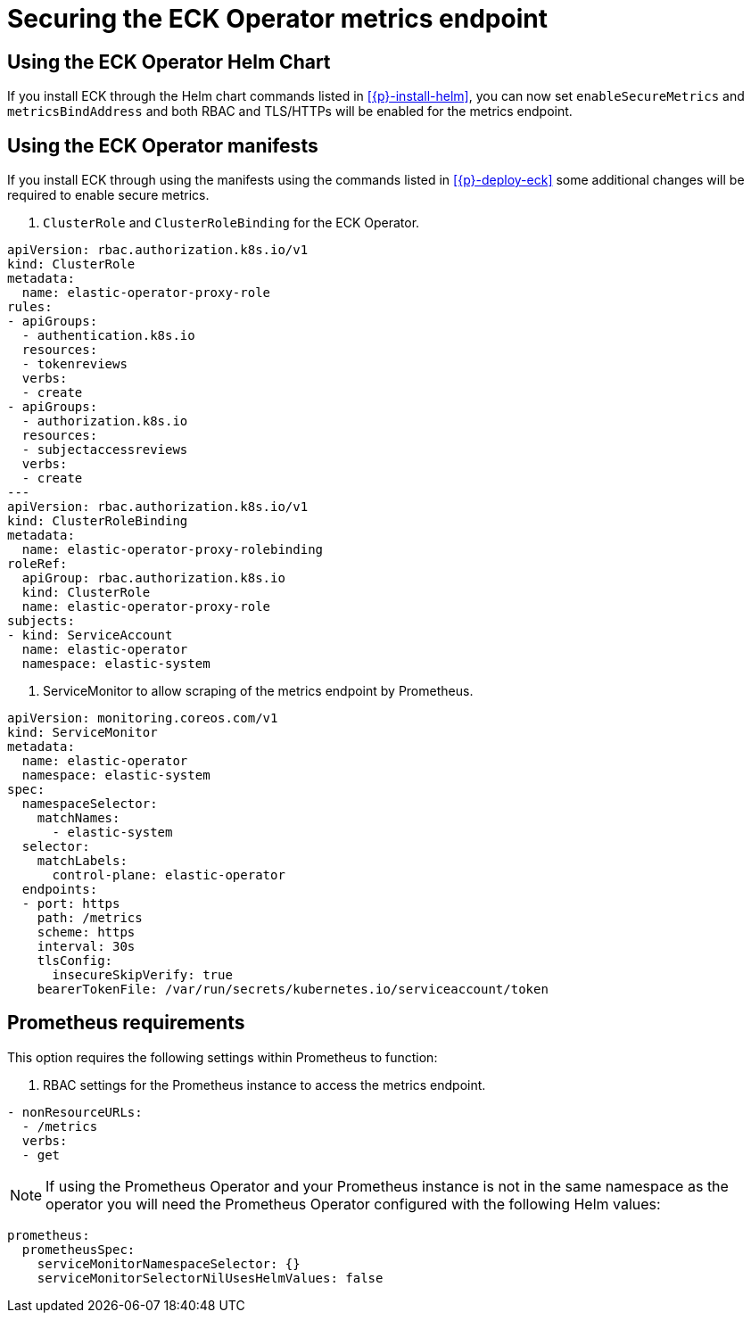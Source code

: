 :page_id: secure-metrics
ifdef::env-github[]
****
link:https://www.elastic.co/guide/en/cloud-on-k8s/master/k8s-{page_id}.html[View this document on the Elastic website]
****
endif::[]

[id="{p}-{page_id}"]
= Securing the ECK Operator metrics endpoint

== Using the ECK Operator Helm Chart

If you install ECK through the Helm chart commands listed in <<{p}-install-helm>>, you can now set `enableSecureMetrics` and `metricsBindAddress` and both RBAC and TLS/HTTPs will be enabled for the metrics endpoint.

== Using the ECK Operator manifests

If you install ECK through using the manifests using the commands listed in <<{p}-deploy-eck>> some additional changes will be required to enable secure metrics.

1. `ClusterRole` and `ClusterRoleBinding` for the ECK Operator.

[source,yaml,subs="attributes"]
----
apiVersion: rbac.authorization.k8s.io/v1
kind: ClusterRole
metadata:
  name: elastic-operator-proxy-role
rules:
- apiGroups:
  - authentication.k8s.io
  resources:
  - tokenreviews
  verbs:
  - create
- apiGroups:
  - authorization.k8s.io
  resources:
  - subjectaccessreviews
  verbs:
  - create
---
apiVersion: rbac.authorization.k8s.io/v1
kind: ClusterRoleBinding
metadata:
  name: elastic-operator-proxy-rolebinding
roleRef:
  apiGroup: rbac.authorization.k8s.io
  kind: ClusterRole
  name: elastic-operator-proxy-role
subjects:
- kind: ServiceAccount
  name: elastic-operator
  namespace: elastic-system
----

2. ServiceMonitor to allow scraping of the metrics endpoint by Prometheus.

[source,yaml,subs="attributes"]
----
apiVersion: monitoring.coreos.com/v1
kind: ServiceMonitor
metadata:
  name: elastic-operator
  namespace: elastic-system
spec:
  namespaceSelector:
    matchNames:
      - elastic-system
  selector:
    matchLabels:
      control-plane: elastic-operator
  endpoints:
  - port: https
    path: /metrics
    scheme: https
    interval: 30s
    tlsConfig:
      insecureSkipVerify: true
    bearerTokenFile: /var/run/secrets/kubernetes.io/serviceaccount/token
----

== Prometheus requirements

This option requires the following settings within Prometheus to function:

1. RBAC settings for the Prometheus instance to access the metrics endpoint.

[source,yaml,subs="attributes"]
----
- nonResourceURLs:
  - /metrics
  verbs:
  - get
----

NOTE: If using the Prometheus Operator and your Prometheus instance is not in the same namespace as the operator you will need the Prometheus Operator configured with the following Helm values:

[source,yaml,subs="attributes"]
----
prometheus:
  prometheusSpec:
    serviceMonitorNamespaceSelector: {}
    serviceMonitorSelectorNilUsesHelmValues: false
----
